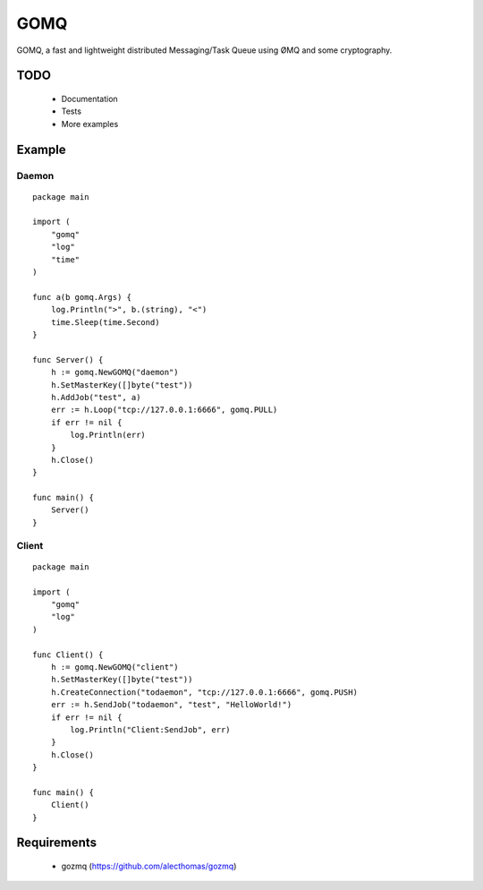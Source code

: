 ====
GOMQ
====

GOMQ, a fast and lightweight distributed Messaging/Task Queue using ØMQ and some
cryptography.

TODO
====
    * Documentation
    * Tests
    * More examples

Example
=======

Daemon
------
::

    package main

    import (
        "gomq"
        "log"
        "time"
    )

    func a(b gomq.Args) {
        log.Println(">", b.(string), "<")
        time.Sleep(time.Second)
    }

    func Server() {
        h := gomq.NewGOMQ("daemon")
        h.SetMasterKey([]byte("test"))
        h.AddJob("test", a)
        err := h.Loop("tcp://127.0.0.1:6666", gomq.PULL)
        if err != nil {
            log.Println(err)
        }
        h.Close()
    }

    func main() {
        Server()
    }

Client
------
::

    package main

    import (
        "gomq"
        "log"
    )

    func Client() {
        h := gomq.NewGOMQ("client")
        h.SetMasterKey([]byte("test"))
        h.CreateConnection("todaemon", "tcp://127.0.0.1:6666", gomq.PUSH)
        err := h.SendJob("todaemon", "test", "HelloWorld!")
        if err != nil {
            log.Println("Client:SendJob", err)
        }
        h.Close()
    }

    func main() {
        Client()
    }



Requirements
============
    * gozmq (https://github.com/alecthomas/gozmq)
